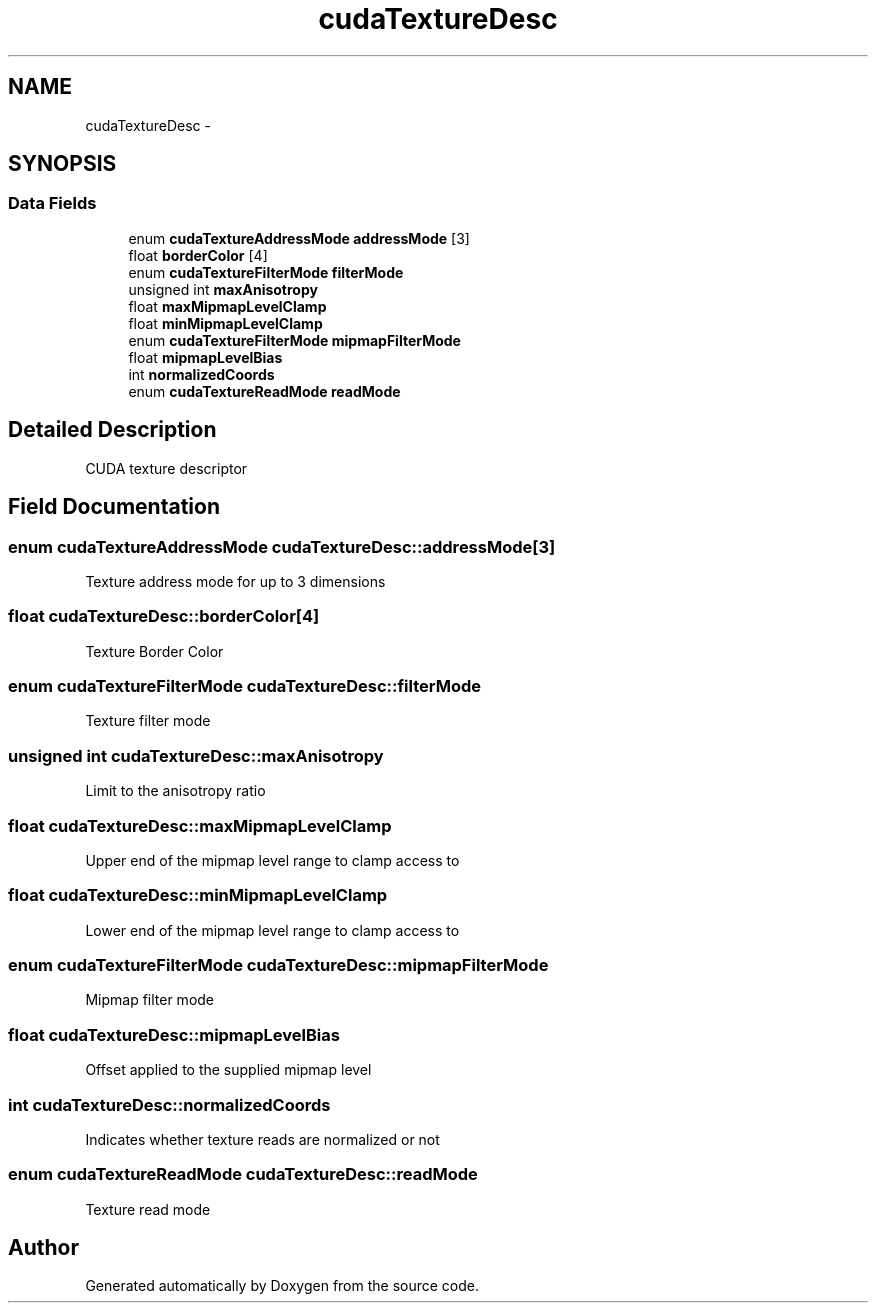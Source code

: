 .TH "cudaTextureDesc" 3 "12 Jan 2017" "Version 6.0" "Doxygen" \" -*- nroff -*-
.ad l
.nh
.SH NAME
cudaTextureDesc \- 
.SH SYNOPSIS
.br
.PP
.SS "Data Fields"

.in +1c
.ti -1c
.RI "enum \fBcudaTextureAddressMode\fP \fBaddressMode\fP [3]"
.br
.ti -1c
.RI "float \fBborderColor\fP [4]"
.br
.ti -1c
.RI "enum \fBcudaTextureFilterMode\fP \fBfilterMode\fP"
.br
.ti -1c
.RI "unsigned int \fBmaxAnisotropy\fP"
.br
.ti -1c
.RI "float \fBmaxMipmapLevelClamp\fP"
.br
.ti -1c
.RI "float \fBminMipmapLevelClamp\fP"
.br
.ti -1c
.RI "enum \fBcudaTextureFilterMode\fP \fBmipmapFilterMode\fP"
.br
.ti -1c
.RI "float \fBmipmapLevelBias\fP"
.br
.ti -1c
.RI "int \fBnormalizedCoords\fP"
.br
.ti -1c
.RI "enum \fBcudaTextureReadMode\fP \fBreadMode\fP"
.br
.in -1c
.SH "Detailed Description"
.PP 
CUDA texture descriptor 
.SH "Field Documentation"
.PP 
.SS "enum \fBcudaTextureAddressMode\fP \fBcudaTextureDesc::addressMode\fP[3]"
.PP
Texture address mode for up to 3 dimensions 
.SS "float \fBcudaTextureDesc::borderColor\fP[4]"
.PP
Texture Border Color 
.SS "enum \fBcudaTextureFilterMode\fP \fBcudaTextureDesc::filterMode\fP"
.PP
Texture filter mode 
.SS "unsigned int \fBcudaTextureDesc::maxAnisotropy\fP"
.PP
Limit to the anisotropy ratio 
.SS "float \fBcudaTextureDesc::maxMipmapLevelClamp\fP"
.PP
Upper end of the mipmap level range to clamp access to 
.SS "float \fBcudaTextureDesc::minMipmapLevelClamp\fP"
.PP
Lower end of the mipmap level range to clamp access to 
.SS "enum \fBcudaTextureFilterMode\fP \fBcudaTextureDesc::mipmapFilterMode\fP"
.PP
Mipmap filter mode 
.SS "float \fBcudaTextureDesc::mipmapLevelBias\fP"
.PP
Offset applied to the supplied mipmap level 
.SS "int \fBcudaTextureDesc::normalizedCoords\fP"
.PP
Indicates whether texture reads are normalized or not 
.SS "enum \fBcudaTextureReadMode\fP \fBcudaTextureDesc::readMode\fP"
.PP
Texture read mode 

.SH "Author"
.PP 
Generated automatically by Doxygen from the source code.
